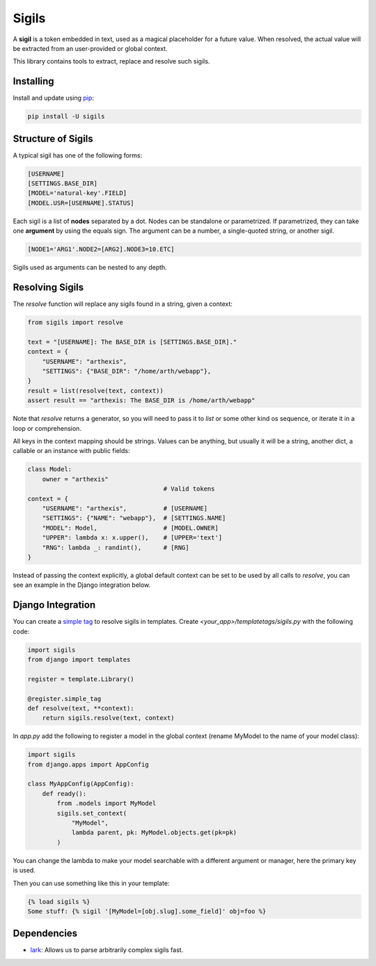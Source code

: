 Sigils
======

A **sigil** is a token embedded in text, used as a magical placeholder
for a future value. When resolved, the actual value will be extracted
from an user-provided or global context.

This library contains tools to extract, replace and resolve such sigils.


.. _Documentation:


Installing
----------

Install and update using `pip`_:

.. code-block:: text

    pip install -U sigils


Structure of Sigils
-------------------

A typical sigil has one of the following forms:

.. code-block:: text

    [USERNAME]
    [SETTINGS.BASE_DIR]
    [MODEL='natural-key'.FIELD]
    [MODEL.USR=[USERNAME].STATUS]

Each sigil is a list of **nodes** separated by a dot.
Nodes can be standalone or parametrized. If parametrized, they can take one
**argument** by using the equals sign. The argument can be a number, a single-quoted string,
or another sigil.

.. code-block:: text

    [NODE1='ARG1'.NODE2=[ARG2].NODE3=10.ETC]

Sigils used as arguments can be nested to any depth.


Resolving Sigils
----------------

The *resolve* function will replace any sigils found in a string, given a context:

.. code-block:: python

    from sigils import resolve

    text = "[USERNAME]: The BASE_DIR is [SETTINGS.BASE_DIR]."
    context = {
        "USERNAME": "arthexis",
        "SETTINGS": {"BASE_DIR": "/home/arth/webapp"},
    }
    result = list(resolve(text, context))
    assert result == "arthexis: The BASE_DIR is /home/arth/webapp"


Note that *resolve* returns a generator, so you will need to pass
it to *list* or some other kind os sequence, or iterate it in a loop or comprehension.

All keys in the context mapping should be strings. Values can be anything, but usually it
will be a string, another dict, a callable or an instance with public fields:

.. code-block:: python

    class Model:
        owner = "arthexis"
                                         # Valid tokens
    context = {
        "USERNAME": "arthexis",          # [USERNAME]
        "SETTINGS": {"NAME": "webapp"},  # [SETTINGS.NAME]
        "MODEL": Model,                  # [MODEL.OWNER]
        "UPPER": lambda x: x.upper(),    # [UPPER='text']
        "RNG": lambda _: randint(),      # [RNG]
    }

Instead of passing the context explicitly, a global default context can be set
to be used by all calls to *resolve*, you can see an example in the Django integration below.



Django Integration
------------------

You can create a `simple tag`_ to resolve sigils in templates.
Create *<your_app>/templatetags/sigils.py* with the following code:

.. code-block:: python

    import sigils
    from django import templates

    register = template.Library()

    @register.simple_tag
    def resolve(text, **context):
        return sigils.resolve(text, context)

In *app.py* add the following to register a model in the global context
(rename MyModel to the name of your model class):

.. code-block:: python

    import sigils
    from django.apps import AppConfig

    class MyAppConfig(AppConfig):
        def ready():
            from .models import MyModel
            sigils.set_context(
                "MyModel",
                lambda parent, pk: MyModel.objects.get(pk=pk)
            )

You can change the lambda to make your model searchable with
a different argument or manager, here the primary key is used.

Then you can use something like this in your template:

.. code-block:: django

    {% load sigils %}
    Some stuff: {% sigil '[MyModel=[obj.slug].some_field]' obj=foo %}

.. _simple tag: https://docs.djangoproject.com/en/2.2/howto/custom-template-tags/#simple-tags

Dependencies
------------

* lark_: Allows us to parse arbitrarily complex sigils fast.


.. _lark: https://github.com/lark-parser/lark
.. _pip: https://pip.pypa.io/en/stable/quickstart/
